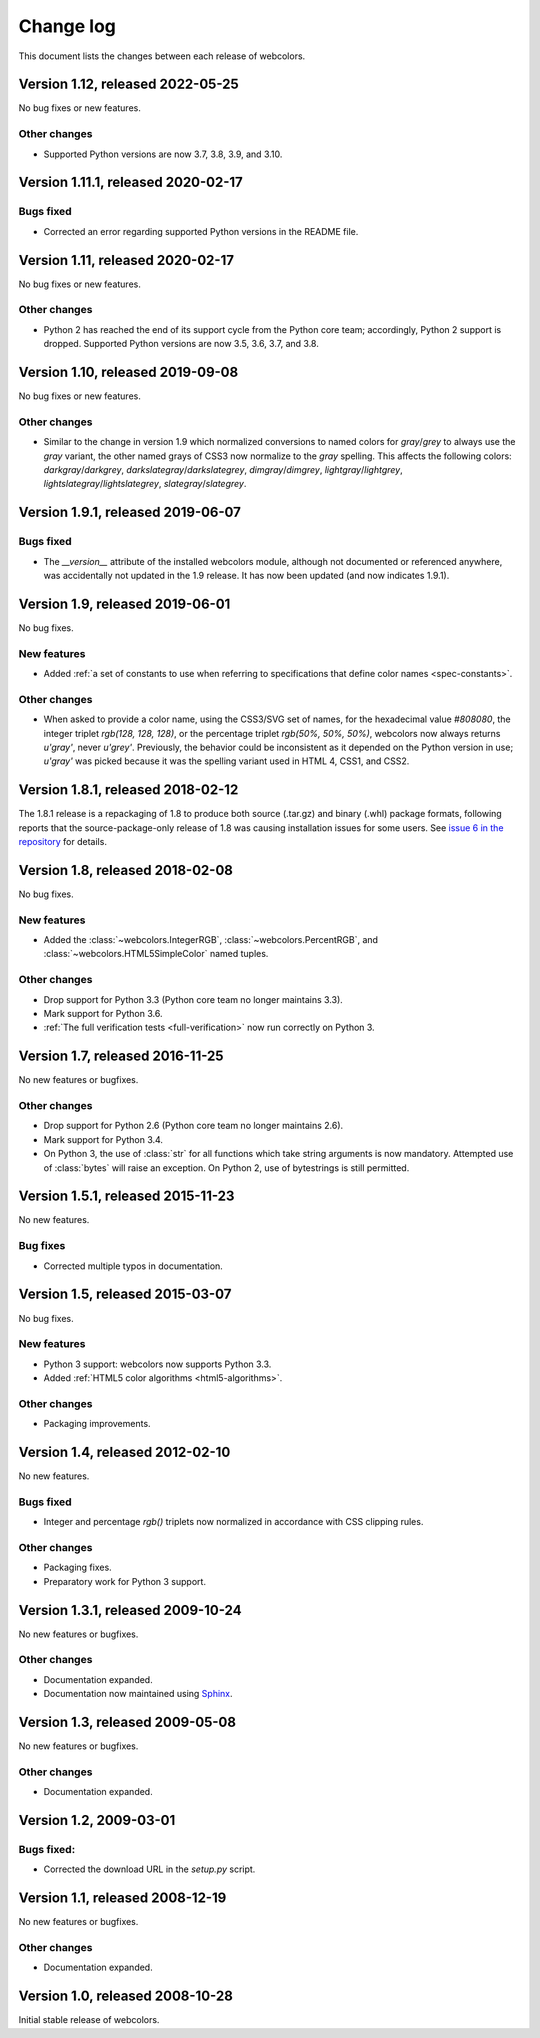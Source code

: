.. _changelog:


Change log
==========

This document lists the changes between each release of webcolors.


Version 1.12, released 2022-05-25
---------------------------------

No bug fixes or new features.

Other changes
~~~~~~~~~~~~~

* Supported Python versions are now 3.7, 3.8, 3.9, and 3.10.


Version 1.11.1, released 2020-02-17
-----------------------------------

Bugs fixed
~~~~~~~~~~

* Corrected an error regarding supported Python versions in the
  README file.


Version 1.11, released 2020-02-17
---------------------------------

No bug fixes or new features.

Other changes
~~~~~~~~~~~~~

* Python 2 has reached the end of its support cycle from the Python
  core team; accordingly, Python 2 support is dropped. Supported
  Python versions are now 3.5, 3.6, 3.7, and 3.8.


Version 1.10, released 2019-09-08
---------------------------------

No bug fixes or new features.

Other changes
~~~~~~~~~~~~~

* Similar to the change in version 1.9 which normalized conversions to
  named colors for `gray`/`grey` to always use the `gray` variant, the
  other named grays of CSS3 now normalize to the `gray` spelling. This
  affects the following colors: `darkgray`/`darkgrey`,
  `darkslategray`/`darkslategrey`, `dimgray`/`dimgrey`,
  `lightgray`/`lightgrey`, `lightslategray`/`lightslategrey`,
  `slategray`/`slategrey`.


Version 1.9.1, released 2019-06-07
----------------------------------

Bugs fixed
~~~~~~~~~~

* The `__version__` attribute of the installed webcolors module,
  although not documented or referenced anywhere, was accidentally not
  updated in the 1.9 release. It has now been updated (and now
  indicates 1.9.1).


Version 1.9, released 2019-06-01
--------------------------------

No bug fixes.

New features
~~~~~~~~~~~~

* Added :ref:`a set of constants to use when referring to
  specifications that define color names <spec-constants>`.

Other changes
~~~~~~~~~~~~~

* When asked to provide a color name, using the CSS3/SVG set of names,
  for the hexadecimal value `#808080`, the integer triplet `rgb(128,
  128, 128)`, or the percentage triplet `rgb(50%, 50%, 50%)`,
  webcolors now always returns `u'gray'`, never `u'grey'`. Previously,
  the behavior could be inconsistent as it depended on the Python
  version in use; `u'gray'` was picked because it was the spelling
  variant used in HTML 4, CSS1, and CSS2.


Version 1.8.1, released 2018-02-12
----------------------------------

The 1.8.1 release is a repackaging of 1.8 to produce both source
(.tar.gz) and binary (.whl) package formats, following reports that
the source-package-only release of 1.8 was causing installation issues
for some users. See `issue 6 in the repository
<https://github.com/ubernostrum/webcolors/issues/6>`_ for details.


Version 1.8, released 2018-02-08
--------------------------------

No bug fixes.

New features
~~~~~~~~~~~~

* Added the :class:`~webcolors.IntegerRGB`,
  :class:`~webcolors.PercentRGB`, and
  :class:`~webcolors.HTML5SimpleColor` named tuples.

Other changes
~~~~~~~~~~~~~

* Drop support for Python 3.3 (Python core team no longer maintains
  3.3).

* Mark support for Python 3.6.

* :ref:`The full verification tests <full-verification>` now run
  correctly on Python 3.


Version 1.7, released 2016-11-25
--------------------------------

No new features or bugfixes.

Other changes
~~~~~~~~~~~~~

* Drop support for Python 2.6 (Python core team no longer maintains
  2.6).

* Mark support for Python 3.4.

* On Python 3, the use of :class:`str` for all functions which take
  string arguments is now mandatory. Attempted use of :class:`bytes`
  will raise an exception. On Python 2, use of bytestrings is still
  permitted.


Version 1.5.1, released 2015-11-23
----------------------------------

No new features.

Bug fixes
~~~~~~~~~

* Corrected multiple typos in documentation.



Version 1.5, released 2015-03-07
--------------------------------

No bug fixes.


New features
~~~~~~~~~~~~

* Python 3 support: webcolors now supports Python 3.3.

* Added :ref:`HTML5 color algorithms <html5-algorithms>`.

Other changes
~~~~~~~~~~~~~

* Packaging improvements.


Version 1.4, released 2012-02-10
--------------------------------

No new features.

Bugs fixed
~~~~~~~~~~

* Integer and percentage `rgb()` triplets now normalized in accordance
  with CSS clipping rules.

Other changes
~~~~~~~~~~~~~

* Packaging fixes.

* Preparatory work for Python 3 support.


Version 1.3.1, released 2009-10-24
----------------------------------

No new features or bugfixes.

Other changes
~~~~~~~~~~~~~

* Documentation expanded.

* Documentation now maintained using `Sphinx
  <http://www.sphinx-doc.org/>`_.


Version 1.3, released 2009-05-08
--------------------------------

No new features or bugfixes.

Other changes
~~~~~~~~~~~~~

* Documentation expanded.


Version 1.2, 2009-03-01
-----------------------

Bugs fixed:
~~~~~~~~~~~

* Corrected the download URL in the `setup.py` script.


Version 1.1, released 2008-12-19
--------------------------------

No new features or bugfixes.

Other changes
~~~~~~~~~~~~~

* Documentation expanded.


Version 1.0, released 2008-10-28
--------------------------------

Initial stable release of webcolors.
